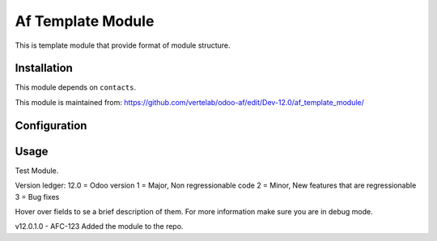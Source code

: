 ==================
Af Template Module
==================

This is template module that provide format of module structure.

Installation
============

This module depends on ``contacts``.

This module is maintained from: https://github.com/vertelab/odoo-af/edit/Dev-12.0/af_template_module/

Configuration
=============


Usage
=====
Test Module.

Version ledger:
12.0 = Odoo version
1 = Major, Non regressionable code
2 = Minor, New features that are regressionable
3 = Bug fixes

Hover over fields to se a brief description of them. For more information make sure you are in debug mode.

v12.0.1.0 - AFC-123 Added the module to the repo.